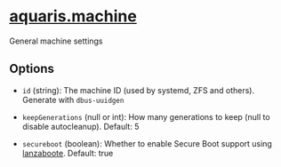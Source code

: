 * [[file:../../module/machine.nix][aquaris.machine]]
General machine settings

** Options
- =id= (string): The machine ID (used by systemd, ZFS and others).
  Generate with =dbus-uuidgen=

- =keepGenerations= (null or int): How many generations to keep
  (null to disable autocleanup). Default: 5

- =secureboot= (boolean): Whether to enable Secure Boot support using [[file:lanzaboote.org][lanzaboote]].
  Default: true
